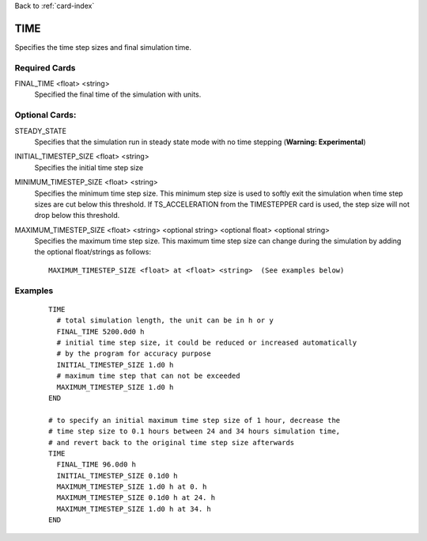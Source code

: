Back to :ref:`card-index`

.. _time-card:

TIME
====
Specifies the time step sizes and final simulation time.

Required Cards
--------------

.. _final-time-card:

FINAL_TIME <float> <string>
 Specified the final time of the simulation with units.

Optional Cards:
---------------
STEADY_STATE
 Specifies that the simulation run in steady state mode with no time stepping (**Warning: Experimental**)

INITIAL_TIMESTEP_SIZE <float> <string>
 Specifies the initial time step size

MINIMUM_TIMESTEP_SIZE <float> <string>
 Specifies the minimum time step size. This minimum step size is used to softly exit the simulation when time step sizes are cut below this threshold. If TS_ACCELERATION from the TIMESTEPPER card is used, the step size will not drop below this threshold.

MAXIMUM_TIMESTEP_SIZE <float> <string> <optional string> <optional float> <optional string>
 Specifies the maximum time step size.  This maximum time step size can change during the simulation by adding the optional float/strings as follows:
 ::

  MAXIMUM_TIMESTEP_SIZE <float> at <float> <string>  (See examples below)

Examples
--------

 ::

  TIME
    # total simulation length, the unit can be in h or y
    FINAL_TIME 5200.0d0 h 
    # initial time step size, it could be reduced or increased automatically 
    # by the program for accuracy purpose 
    INITIAL_TIMESTEP_SIZE 1.d0 h
    # maximum time step that can not be exceeded
    MAXIMUM_TIMESTEP_SIZE 1.d0 h
  END

  # to specify an initial maximum time step size of 1 hour, decrease the 
  # time step size to 0.1 hours between 24 and 34 hours simulation time, 
  # and revert back to the original time step size afterwards
  TIME
    FINAL_TIME 96.0d0 h
    INITIAL_TIMESTEP_SIZE 0.1d0 h
    MAXIMUM_TIMESTEP_SIZE 1.d0 h at 0. h
    MAXIMUM_TIMESTEP_SIZE 0.1d0 h at 24. h
    MAXIMUM_TIMESTEP_SIZE 1.d0 h at 34. h
  END
